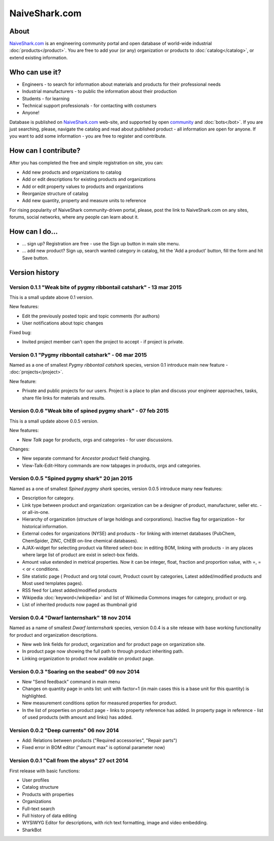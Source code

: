==============
NaiveShark.com
==============

About
-----

`NaiveShark.com <http://www.naiveshark.com>`_ is an engineering community portal and open database of world-wide industrial :doc:`products</product>`. You are free to add your (or any) organization or products to :doc:`catalog</catalog>`, or extend existing information.

Who can use it?
---------------

* Engineers - to search for information about materials and products for their professional needs
* Industrial manufacturers - to public the information about their production
* Students - for learning
* Technical support professionals - for contacting with costumers
* Anyone!

Database is published on `NaiveShark.com <http://www.naiveshark.com>`_ web-site, and supported by open `community <http://www.naiveshark.com/u/>`_  and :doc:`bots</bot>`. If you are just searching, please, navigate the catalog and read about published product - all information are open for anyone. If you want to add some information - you are free to register and contribute.

How can I contribute?
---------------------

After you has completed the free and simple registration on site, you can:

* Add new products and organizations to catalog
* Add or edit descriptions for existing products and organizations
* Add or edit property values to products and organizations
* Reorganize structure of catalog
* Add new quantity, property and measure units to reference

For rising popularity of NaiveShark community-driven portal, please, post the link to NaiveShark.com on any sites, forums, social networks, where any people can learn about it.

How can I do...
---------------

* ... sign up? Registration are free - use the Sign up button in main site menu.
* ... add new product? Sign up, search wanted category in catalog, hit the 'Add a product' button, fill the form and hit Save button.


Version history
---------------

Version 0.1.1 "Weak bite of pygmy ribbontail catshark" - 13 mar 2015
^^^^^^^^^^^^^^^^^^^^^^^^^^^^^^^^^^^^^^^^^^^^^^^^^^^^^^^^^^^^^^^^^^^^

This is a small update above 0.1 version.

New features:

* Edit the previously posted topic and topic comments (for authors)
* User notifications about topic changes

Fixed bug:

* Invited project member can't open the project to accept - if project is private.

Version 0.1 "Pygmy ribbontail catshark" - 06 mar 2015
^^^^^^^^^^^^^^^^^^^^^^^^^^^^^^^^^^^^^^^^^^^^^^^^^^^^^

Named as a one of smallest *Pygmy ribbontail catshark* species, version 0.1 introduce main new feature - :doc:`projects</project>`. 

New feature:

* Private and public projects for our users. Project is a place to plan and discuss your engineer approaches, tasks, share file links for materials and results.

Version 0.0.6 "Weak bite of spined pygmy shark" - 07 feb 2015
^^^^^^^^^^^^^^^^^^^^^^^^^^^^^^^^^^^^^^^^^^^^^^^^^^^^^^^^^^^^^

This is a small update above 0.0.5 version.

New features:

* New `Talk` page for products, orgs and categories - for user discussions.

Changes:

* New separate command for `Ancestor product` field changing.
* View-Talk-Edit-Hitory commands are now tabpages in products, orgs and categories.


Version 0.0.5 "Spined pygmy shark" 20 jan 2015
^^^^^^^^^^^^^^^^^^^^^^^^^^^^^^^^^^^^^^^^^^^^^^

Named as a one of smallest *Spined pygmy shark* species, version 0.0.5 introduce many new features:

* Description for category.
* Link type between product and organization: organization can be a designer of product, manufacturer, seller etc. - or all-in-one.
* Hierarchy of organization (structure of large holdings and corporations). Inactive flag for organization - for historical information.
* External codes for organizations (NYSE) and products - for linking with internet databases (PubChem, ChemSpider, ZINC, ChEBI on-line chemical databases).
* AJAX-widget for selecting product via filtered select-box: in editing BOM, linking with products - in any places where large list of product are exist in select-box fields.
* Amount value extended in metrical properties. Now it can be integer, float, fraction and proportion value, with =, =< or < conditions.
* Site statistic page ( Product and org total count, Product count by categories, Latest added/modified products and Most used templates pages).
* RSS feed for Latest added/modified products
* Wikipedia :doc:`keyword</wikipedia>` and list of Wikimedia Commons images for category, product or org.
* List of inherited products now paged as thumbnail grid

Version 0.0.4 "Dwarf lanternshark" 18 nov 2014
^^^^^^^^^^^^^^^^^^^^^^^^^^^^^^^^^^^^^^^^^^^^^^

Named as a name of smallest *Dwarf lanternshark* species, version 0.0.4 is a site release with base working functionality for product and organization descriptions.

* New web link fields for product, organization and for product page on organization site.
* In product page now showing the full path to through product inheriting path.
* Linking organization to product now available on product page.

Version 0.0.3 "Soaring on the seabed" 09 nov 2014
^^^^^^^^^^^^^^^^^^^^^^^^^^^^^^^^^^^^^^^^^^^^^^^^^

* New "Send feedback" command in main menu
* Changes on quantity page in units list: unit with factor=1 (in main cases this is a base unit for this quantity) is highlighted.
* New measurement conditions option for measured properties for product.
* In the list of properties on product page - links to property reference has added. In property page in reference - list of used products (with amount and links) has added.

Version 0.0.2 "Deep currents" 06 nov 2014
^^^^^^^^^^^^^^^^^^^^^^^^^^^^^^^^^^^^^^^^^

* Add: Relations between products ("Required accessories", "Repair parts")
* Fixed error in BOM editor ("amount max" is optional parameter now)

Version 0.0.1 "Call from the abyss" 27 oct 2014
^^^^^^^^^^^^^^^^^^^^^^^^^^^^^^^^^^^^^^^^^^^^^^^

First release with basic functions:

* User profiles
* Catalog structure
* Products with properties
* Organizations
* Full-text search
* Full history of data editing
* WYSIWYG Editor for descriptions, with rich text formatting, image and video embedding.
* SharkBot
